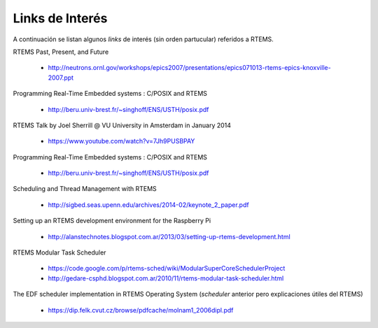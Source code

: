 Links de Interés
****************

A continuación se listan algunos *links* de interés (sin orden partucular) referidos a RTEMS.

RTEMS Past, Present, and Future

    * http://neutrons.ornl.gov/workshops/epics2007/presentations/epics071013-rtems-epics-knoxville-2007.ppt

Programming Real-Time Embedded systems : C/POSIX and RTEMS

    * http://beru.univ-brest.fr/~singhoff/ENS/USTH/posix.pdf

RTEMS Talk by Joel Sherrill @ VU University in Amsterdam in January 2014

    * https://www.youtube.com/watch?v=7Jh9PUSBPAY

Programming Real-Time Embedded systems : C/POSIX and RTEMS

    * http://beru.univ-brest.fr/~singhoff/ENS/USTH/posix.pdf

Scheduling and Thread Management with RTEMS

    * http://sigbed.seas.upenn.edu/archives/2014-02/keynote_2_paper.pdf

Setting up an RTEMS development environment for the Raspberry Pi

    * http://alanstechnotes.blogspot.com.ar/2013/03/setting-up-rtems-development.html

RTEMS Modular Task Scheduler

    * https://code.google.com/p/rtems-sched/wiki/ModularSuperCoreSchedulerProject
    * http://gedare-csphd.blogspot.com.ar/2010/11/rtems-modular-task-scheduler.html

The EDF scheduler implementation in RTEMS Operating System (*scheduler*
anterior pero explicaciones útiles del RTEMS)

    * https://dip.felk.cvut.cz/browse/pdfcache/molnam1_2006dipl.pdf
